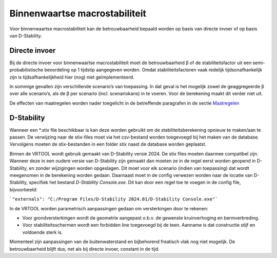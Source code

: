 Binnenwaartse macrostabiliteit
==============================

Voor binnenwaartse macrostabiliteit kan de betrouwbaarheid bepaald worden op basis van directe invoer of op basis van D-Stability.

Directe invoer
--------------

Bij de directe invoer voor binnenwaartse macrostabiliteit moet de betrouwbaarheid β of de stabiliteitsfactor uit een semi-probabilistische beoordeling op 1 tijdstip aangegeven worden. Omdat stabiliteitsfactoren vaak redelijk tijdsonafhankelijk zijn is tijdsafhankelijkheid hier (nog) niet geïmplementeerd.

In sommige gevallen zijn verschillende scenario’s van toepassing. In dat geval is het mogelijk zowel de geaggregeerde β over alle scenario’s, als de β per scenario (incl. scenariokans) in te voeren. Voor de berekening maakt dit verder niet uit.

De effecten van maatregelen worden nader toegelicht in de betreffende paragrafen in de sectie `Maatregelen <../Maatregelen/index.html>`_


D-Stability
-----------

Wanneer een \*.stix file beschikbaar is kan deze worden gebruikt om de stabiliteitsberekening opnieuw te maken/aan te passen. De verwijzing naar de stix-files moet via het csv-bestand worden toegevoegd bij het maken van de database. Vervolgens moeten de stix-bestanden in een folder `stix` naast de database worden geplaatst. 

Binnen de VRTOOL wordt gebruik gemaakt van D-Stability versie 2024. De stix files moeten daarmee compatibel zijn. Wanneer deze in een oudere versie van D-Stability zijn gemaakt dan moeten ze in de regel eerst worden geopend in D-Stability, en zonder wijzigingen worden opgeslagen. Dit moet voor elk scenario (indien van toepassing) dat wordt meegenomen in de berekening worden gedaan. Daarnaast moet in de config verwezen worden naar de locatie van D-Stability, specifiek het bestand `D-Stability Console.exe`. Dit kan door een regel toe te voegen in de config file, bijvoorbeeld:

```"externals": "C:/Program Files/D-Stability 2024.01/D-Stability Console.exe"``` 

In de VRTOOL worden parametrisch aanpassingen gedaan om versterkingen door te rekenen: 

* Voor grondversterkingen wordt de geometrie aangepast o.b.v. de gewenste kruinverhoging en bermverbreding. 
* Voor stabiliteitsschermen wordt een forbidden line toegevoegd bij de teen. Aanname is dat constructie stijf en voldoende sterk is.

Momenteel zijn aanpassingen van de buitenwaterstand en bijbehorend freatisch vlak nog niet mogelijk. De betrouwbaarheid blijft dus, net als bij directe invoer, constant in de tijd.